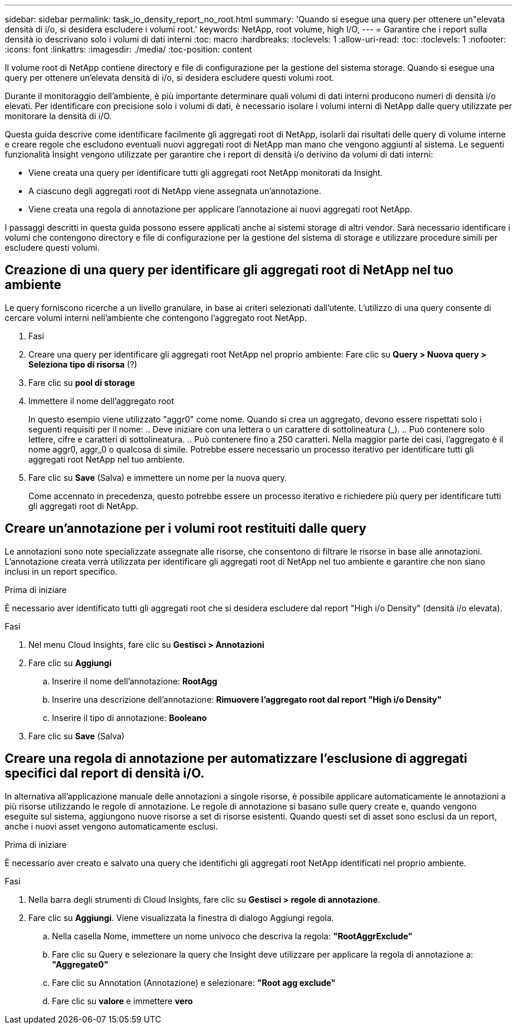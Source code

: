 ---
sidebar: sidebar 
permalink: task_io_density_report_no_root.html 
summary: 'Quando si esegue una query per ottenere un"elevata densità di i/o, si desidera escludere i volumi root.' 
keywords: NetApp, root volume, high I/O, 
---
= Garantire che i report sulla densità io descrivano solo i volumi di dati interni
:toc: macro
:hardbreaks:
:toclevels: 1
:allow-uri-read: 
:toc: 
:toclevels: 1
:nofooter: 
:icons: font
:linkattrs: 
:imagesdir: ./media/
:toc-position: content


[role="lead"]
Il volume root di NetApp contiene directory e file di configurazione per la gestione del sistema storage. Quando si esegue una query per ottenere un'elevata densità di i/o, si desidera escludere questi volumi root.

Durante il monitoraggio dell'ambiente, è più importante determinare quali volumi di dati interni producono numeri di densità i/o elevati. Per identificare con precisione solo i volumi di dati, è necessario isolare i volumi interni di NetApp dalle query utilizzate per monitorare la densità di i/O.

Questa guida descrive come identificare facilmente gli aggregati root di NetApp, isolarli dai risultati delle query di volume interne e creare regole che escludono eventuali nuovi aggregati root di NetApp man mano che vengono aggiunti al sistema. Le seguenti funzionalità Insight vengono utilizzate per garantire che i report di densità i/o derivino da volumi di dati interni:

* Viene creata una query per identificare tutti gli aggregati root NetApp monitorati da Insight.
* A ciascuno degli aggregati root di NetApp viene assegnata un'annotazione.
* Viene creata una regola di annotazione per applicare l'annotazione ai nuovi aggregati root NetApp.


I passaggi descritti in questa guida possono essere applicati anche ai sistemi storage di altri vendor. Sarà necessario identificare i volumi che contengono directory e file di configurazione per la gestione del sistema di storage e utilizzare procedure simili per escludere questi volumi.



== Creazione di una query per identificare gli aggregati root di NetApp nel tuo ambiente

Le query forniscono ricerche a un livello granulare, in base ai criteri selezionati dall'utente. L'utilizzo di una query consente di cercare volumi interni nell'ambiente che contengono l'aggregato root NetApp.

. Fasi
. Creare una query per identificare gli aggregati root NetApp nel proprio ambiente: Fare clic su *Query > Nuova query > Seleziona tipo di risorsa* (?)
. Fare clic su *pool di storage*
. Immettere il nome dell'aggregato root
+
In questo esempio viene utilizzato "aggr0" come nome. Quando si crea un aggregato, devono essere rispettati solo i seguenti requisiti per il nome: .. Deve iniziare con una lettera o un carattere di sottolineatura (_). .. Può contenere solo lettere, cifre e caratteri di sottolineatura. .. Può contenere fino a 250 caratteri. Nella maggior parte dei casi, l'aggregato è il nome aggr0, aggr_0 o qualcosa di simile. Potrebbe essere necessario un processo iterativo per identificare tutti gli aggregati root NetApp nel tuo ambiente.

. Fare clic su *Save* (Salva) e immettere un nome per la nuova query.
+
Come accennato in precedenza, questo potrebbe essere un processo iterativo e richiedere più query per identificare tutti gli aggregati root di NetApp.





== Creare un'annotazione per i volumi root restituiti dalle query

Le annotazioni sono note specializzate assegnate alle risorse, che consentono di filtrare le risorse in base alle annotazioni. L'annotazione creata verrà utilizzata per identificare gli aggregati root di NetApp nel tuo ambiente e garantire che non siano inclusi in un report specifico.

.Prima di iniziare
È necessario aver identificato tutti gli aggregati root che si desidera escludere dal report "High i/o Density" (densità i/o elevata).

.Fasi
. Nel menu Cloud Insights, fare clic su *Gestisci > Annotazioni*
. Fare clic su *Aggiungi*
+
.. Inserire il nome dell'annotazione: *RootAgg*
.. Inserire una descrizione dell'annotazione: *Rimuovere l'aggregato root dal report "High i/o Density"*
.. Inserire il tipo di annotazione: *Booleano*


. Fare clic su *Save* (Salva)




== Creare una regola di annotazione per automatizzare l'esclusione di aggregati specifici dal report di densità i/O.

In alternativa all'applicazione manuale delle annotazioni a singole risorse, è possibile applicare automaticamente le annotazioni a più risorse utilizzando le regole di annotazione. Le regole di annotazione si basano sulle query create e, quando vengono eseguite sul sistema, aggiungono nuove risorse a set di risorse esistenti. Quando questi set di asset sono esclusi da un report, anche i nuovi asset vengono automaticamente esclusi.

.Prima di iniziare
È necessario aver creato e salvato una query che identifichi gli aggregati root NetApp identificati nel proprio ambiente.

.Fasi
. Nella barra degli strumenti di Cloud Insights, fare clic su *Gestisci > regole di annotazione*.
. Fare clic su *Aggiungi*. Viene visualizzata la finestra di dialogo Aggiungi regola.
+
.. Nella casella Nome, immettere un nome univoco che descriva la regola: *"RootAggrExclude"*
.. Fare clic su Query e selezionare la query che Insight deve utilizzare per applicare la regola di annotazione a: *"Aggregate0"*
.. Fare clic su Annotation (Annotazione) e selezionare: *"Root agg exclude"*
.. Fare clic su *valore* e immettere *vero*



